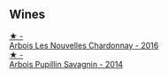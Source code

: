 
** Wines

#+begin_export html
<div class="flex-container">
  <a class="flex-item flex-item-left" href="/wines/f022ae6b-698b-4e7e-8aa9-a742bfc055c1.html">
    <img class="flex-bottle" src="/images/f0/22ae6b-698b-4e7e-8aa9-a742bfc055c1/2023-05-05-16-30-06-IMG-6765@512.webp"></img>
    <section class="h">★ -</section>
    <section class="h text-bolder">Arbois Les Nouvelles Chardonnay - 2016</section>
  </a>

  <a class="flex-item flex-item-right" href="/wines/e4351bcf-6fd6-4b71-b3ac-acf63e9c45e1.html">
    <img class="flex-bottle" src="/images/e4/351bcf-6fd6-4b71-b3ac-acf63e9c45e1/2023-05-05-16-28-57-IMG-6762@512.webp"></img>
    <section class="h">★ -</section>
    <section class="h text-bolder">Arbois Pupillin Savagnin - 2014</section>
  </a>

</div>
#+end_export
